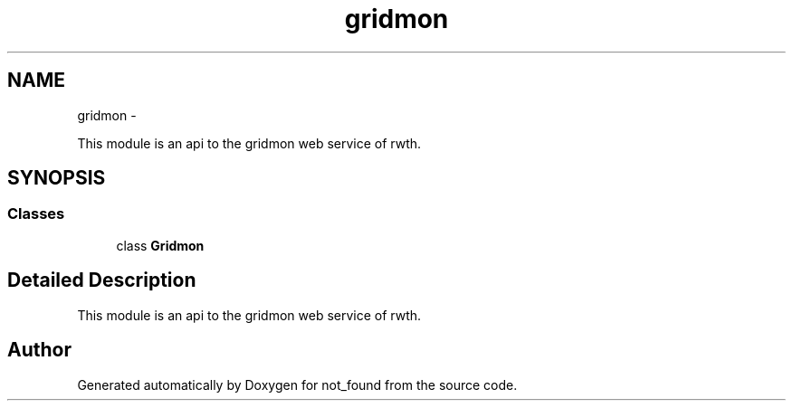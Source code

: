 .TH "gridmon" 3 "Thu Nov 5 2015" "not_found" \" -*- nroff -*-
.ad l
.nh
.SH NAME
gridmon \- 
.PP
This module is an api to the gridmon web service of rwth\&.  

.SH SYNOPSIS
.br
.PP
.SS "Classes"

.in +1c
.ti -1c
.RI "class \fBGridmon\fP"
.br
.in -1c
.SH "Detailed Description"
.PP 
This module is an api to the gridmon web service of rwth\&. 
.SH "Author"
.PP 
Generated automatically by Doxygen for not_found from the source code\&.
